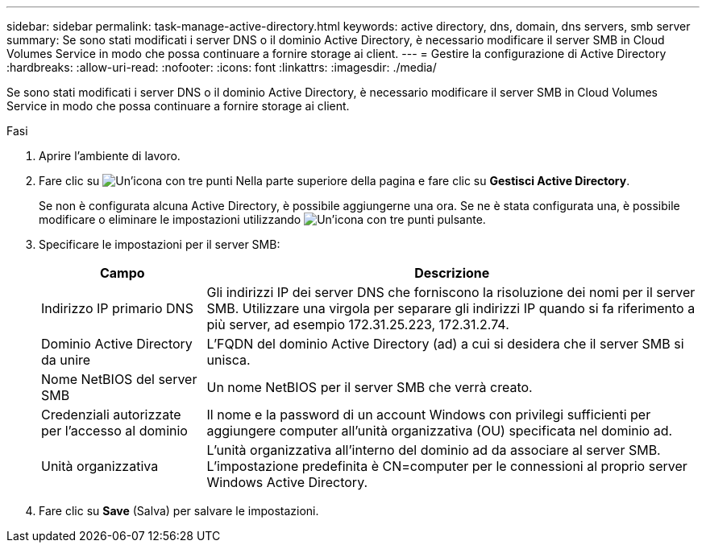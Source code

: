 ---
sidebar: sidebar 
permalink: task-manage-active-directory.html 
keywords: active directory, dns, domain, dns servers, smb server 
summary: Se sono stati modificati i server DNS o il dominio Active Directory, è necessario modificare il server SMB in Cloud Volumes Service in modo che possa continuare a fornire storage ai client. 
---
= Gestire la configurazione di Active Directory
:hardbreaks:
:allow-uri-read: 
:nofooter: 
:icons: font
:linkattrs: 
:imagesdir: ./media/


[role="lead"]
Se sono stati modificati i server DNS o il dominio Active Directory, è necessario modificare il server SMB in Cloud Volumes Service in modo che possa continuare a fornire storage ai client.

.Fasi
. Aprire l'ambiente di lavoro.
. Fare clic su image:screenshot_gallery_options.gif["Un'icona con tre punti"] Nella parte superiore della pagina e fare clic su *Gestisci Active Directory*.
+
Se non è configurata alcuna Active Directory, è possibile aggiungerne una ora. Se ne è stata configurata una, è possibile modificare o eliminare le impostazioni utilizzando image:screenshot_gallery_options.gif["Un'icona con tre punti"] pulsante.

. Specificare le impostazioni per il server SMB:
+
[cols="25,75"]
|===
| Campo | Descrizione 


| Indirizzo IP primario DNS | Gli indirizzi IP dei server DNS che forniscono la risoluzione dei nomi per il server SMB. Utilizzare una virgola per separare gli indirizzi IP quando si fa riferimento a più server, ad esempio 172.31.25.223, 172.31.2.74. 


| Dominio Active Directory da unire | L'FQDN del dominio Active Directory (ad) a cui si desidera che il server SMB si unisca. 


| Nome NetBIOS del server SMB | Un nome NetBIOS per il server SMB che verrà creato. 


| Credenziali autorizzate per l'accesso al dominio | Il nome e la password di un account Windows con privilegi sufficienti per aggiungere computer all'unità organizzativa (OU) specificata nel dominio ad. 


| Unità organizzativa | L'unità organizzativa all'interno del dominio ad da associare al server SMB. L'impostazione predefinita è CN=computer per le connessioni al proprio server Windows Active Directory. 
|===
. Fare clic su *Save* (Salva) per salvare le impostazioni.


